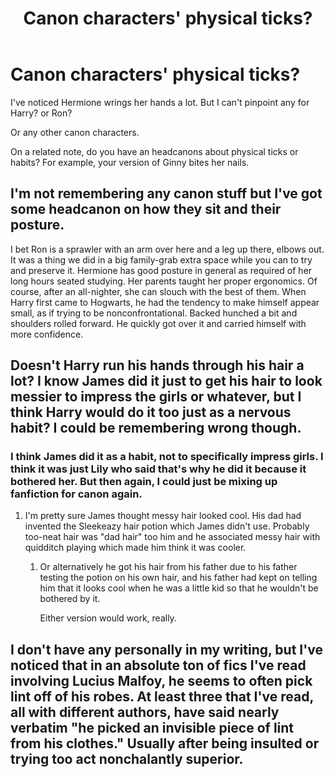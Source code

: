 #+TITLE: Canon characters' physical ticks?

* Canon characters' physical ticks?
:PROPERTIES:
:Author: cslugclub
:Score: 10
:DateUnix: 1447275902.0
:DateShort: 2015-Nov-12
:FlairText: Discussion
:END:
I've noticed Hermione wrings her hands a lot. But I can't pinpoint any for Harry? or Ron?

Or any other canon characters.

On a related note, do you have an headcanons about physical ticks or habits? For example, your version of Ginny bites her nails.


** I'm not remembering any canon stuff but I've got some headcanon on how they sit and their posture.

I bet Ron is a sprawler with an arm over here and a leg up there, elbows out. It was a thing we did in a big family-grab extra space while you can to try and preserve it. Hermione has good posture in general as required of her long hours seated studying. Her parents taught her proper ergonomics. Of course, after an all-nighter, she can slouch with the best of them. When Harry first came to Hogwarts, he had the tendency to make himself appear small, as if trying to be nonconfrontational. Backed hunched a bit and shoulders rolled forward. He quickly got over it and carried himself with more confidence.
:PROPERTIES:
:Author: boomberrybella
:Score: 8
:DateUnix: 1447295808.0
:DateShort: 2015-Nov-12
:END:


** Doesn't Harry run his hands through his hair a lot? I know James did it just to get his hair to look messier to impress the girls or whatever, but I think Harry would do it too just as a nervous habit? I could be remembering wrong though.
:PROPERTIES:
:Author: face19171
:Score: 4
:DateUnix: 1447294087.0
:DateShort: 2015-Nov-12
:END:

*** I think James did it as a habit, not to specifically impress girls. I think it was just Lily who said that's why he did it because it bothered her. But then again, I could just be mixing up fanfiction for canon again.
:PROPERTIES:
:Author: BlueApple10
:Score: 6
:DateUnix: 1447300868.0
:DateShort: 2015-Nov-12
:END:

**** I'm pretty sure James thought messy hair looked cool. His dad had invented the Sleekeazy hair potion which James didn't use. Probably too-neat hair was "dad hair" too him and he associated messy hair with quidditch playing which made him think it was cooler.
:PROPERTIES:
:Author: cavelioness
:Score: 4
:DateUnix: 1447339089.0
:DateShort: 2015-Nov-12
:END:

***** Or alternatively he got his hair from his father due to his father testing the potion on his own hair, and his father had kept on telling him that it looks cool when he was a little kid so that he wouldn't be bothered by it.

Either version would work, really.
:PROPERTIES:
:Author: Kazeto
:Score: 4
:DateUnix: 1447357733.0
:DateShort: 2015-Nov-12
:END:


** I don't have any personally in my writing, but I've noticed that in an absolute ton of fics I've read involving Lucius Malfoy, he seems to often pick lint off of his robes. At least three that I've read, all with different authors, have said nearly verbatim "he picked an invisible piece of lint from his clothes." Usually after being insulted or trying too act nonchalantly superior.
:PROPERTIES:
:Author: LaraCroftWithBCups
:Score: 3
:DateUnix: 1447312050.0
:DateShort: 2015-Nov-12
:END:
